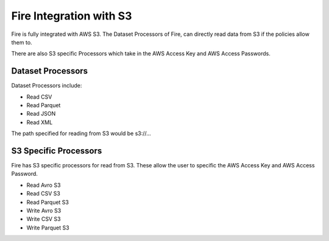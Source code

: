 Fire Integration with S3
========================

Fire is fully integrated with AWS S3. The Dataset Processors of Fire, can directly read data from S3 if the policies allow them to.

There are also S3 specific Processors which take in the AWS Access Key and AWS Access Passwords.

Dataset Processors
------------------

Dataset Processors include:

* Read CSV
* Read Parquet
* Read JSON
* Read XML

The path specified for reading from S3 would be s3://...


S3 Specific Processors
-------------

Fire has S3 specific processors for read from S3. These allow the user to specific the AWS Access Key and AWS Access Password.

* Read Avro S3
* Read CSV S3
* Read Parquet S3
* Write Avro S3
* Write CSV S3
* Write Parquet S3


